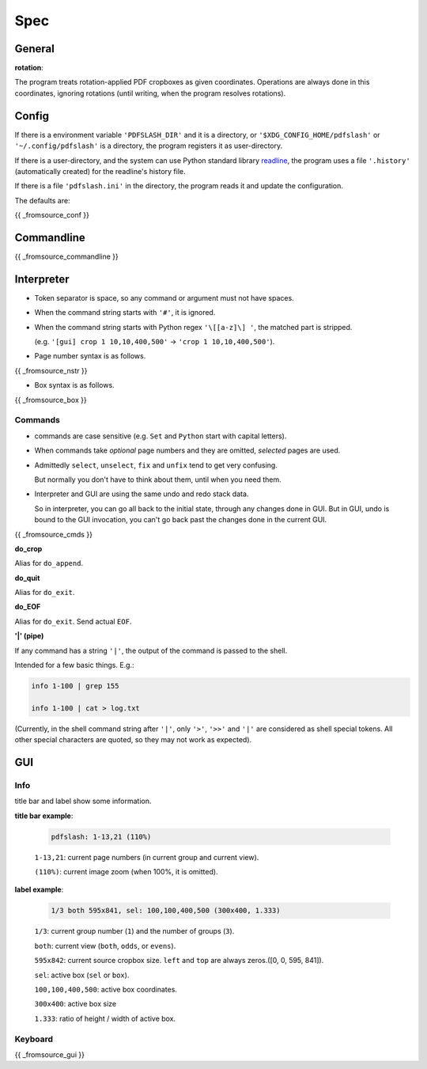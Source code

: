 
Spec
====

General
-------

**rotation**:

The program treats rotation-applied PDF cropboxes as given coordinates.
Operations are always done in this coordinates, ignoring rotations
(until writing, when the program resolves rotations).


Config
------

If there is a environment variable ``'PDFSLASH_DIR'``
and it is a directory,
or ``'$XDG_CONFIG_HOME/pdfslash'`` or ``'~/.config/pdfslash'``
is a directory,
the program registers it as user-directory.

If there is a user-directory,
and the system can use Python standard library
`readline <https://docs.python.org/3/library/readline.html>`__,
the program uses a file ``'.history'`` (automatically created)
for the readline's history file.

If there is a file ``'pdfslash.ini'`` in the directory,
the program reads it and update the configuration.

The defaults are:

{{ _fromsource_conf }}


Commandline
-----------

{{ _fromsource_commandline }}


Interpreter
-----------

* Token separator is space,
  so any command or argument must not have spaces.

* When the command string starts with ``'#'``,
  it is ignored.

* When the command string starts with Python regex ``'\[[a-z]\] '``,
  the matched part is stripped.

  (e.g. ``'[gui] crop 1 10,10,400,500'`` -> ``'crop 1 10,10,400,500'``).

* Page number syntax is as follows.

{{ _fromsource_nstr }}

* Box syntax is as follows.

{{ _fromsource_box }}


Commands
^^^^^^^^

* commands are case sensitive
  (e.g. ``Set`` and ``Python`` start with capital letters).

* When commands take *optional* page numbers and they are omitted,
  *selected* pages are used.

* Admittedly ``select``, ``unselect``, ``fix`` and ``unfix`` tend to get very confusing.

  But normally you don't have to think about them,
  until when you need them.

* Interpreter and GUI are using the same undo and redo stack data.

  So in interpreter, you can go all back to the initial state,
  through any changes done in GUI.
  But in GUI, undo is bound to the GUI invocation,
  you can't go back past the changes done in the current GUI.

{{ _fromsource_cmds }}

**do_crop**

Alias for ``do_append``.

**do_quit**

Alias for ``do_exit``.

**do_EOF**

Alias for ``do_exit``. Send actual ``EOF``.

**'|' (pipe)**

If any command has a string ``'|'``,
the output of the command is passed to the shell.

Intended for a few basic things. E.g.:

.. code-block:: none

    info 1-100 | grep 155

    info 1-100 | cat > log.txt

(Currently, in the shell command string after ``'|'``,
only ``'>'``, ``'>>'`` and ``'|'`` are considered
as shell special tokens.
All other special characters are quoted,
so they may not work as expected).


GUI
---

Info
^^^^

title bar and label show some information.

**title bar example**:

    .. code-block:: none

        pdfslash: 1-13,21 (110%)

    ``1-13,21``: current page numbers (in current group and current view).

    ``(110%)``: current image zoom (when 100%, it is omitted).

**label example**:

    .. code-block:: none

        1/3 both 595x841, sel: 100,100,400,500 (300x400, 1.333)

    ``1/3``: current group number (``1``) and the number of groups (``3``).

    ``both``: current view (``both``, ``odds``, or ``evens``).

    ``595x842``: current source cropbox size. ``left`` and ``top`` are always zeros.([0, 0, 595, 841]).

    ``sel``: active box (``sel`` or ``box``).

    ``100,100,400,500``: active box coordinates.

    ``300x400``: active box size

    ``1.333``: ratio of height / width of active box.


Keyboard
^^^^^^^^

{{ _fromsource_gui }}
